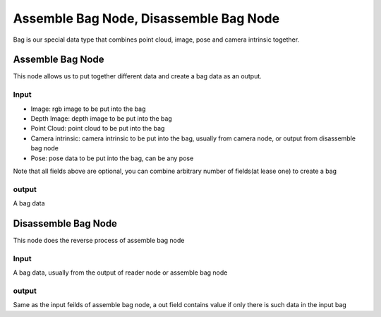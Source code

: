 Assemble Bag Node, Disassemble Bag Node
========================================

Bag is our special data type that combines point cloud, image, pose and camera intrinsic together.

Assemble Bag Node
---------------------

This node allows us to put together different data and create a bag data as an output.

.. image:: Images/assemble_bag.png
   :align: center

Input
~~~~~~~~~~~~~~~~~~~~~

* Image: rgb image to be put into the bag
* Depth Image: depth image to be put into the bag
* Point Cloud: point cloud to be put into the bag
* Camera intrinsic: camera intrinsic to be put into the bag, usually from camera node, or output from disassemble bag node 
* Pose: pose data to be put into the bag, can be any pose

Note that all fields above are optional, you can combine arbitrary number of fields(at lease one) to create a bag

output
~~~~~~~~~~~~~~~~~~~~~

A bag data

Disassemble Bag Node
----------------------

This node does the reverse process of assemble bag node

.. image:: Images/disassemble_bag.png
   :align: center

Input
~~~~~~~~~~~~~~~~~~~~~

A bag data, usually from the output of reader node or assemble bag node

output
~~~~~~~~~~~~~~~~~~~~~

Same as the input feilds of assemble bag node, a out field contains value if only there is such data in the input bag

